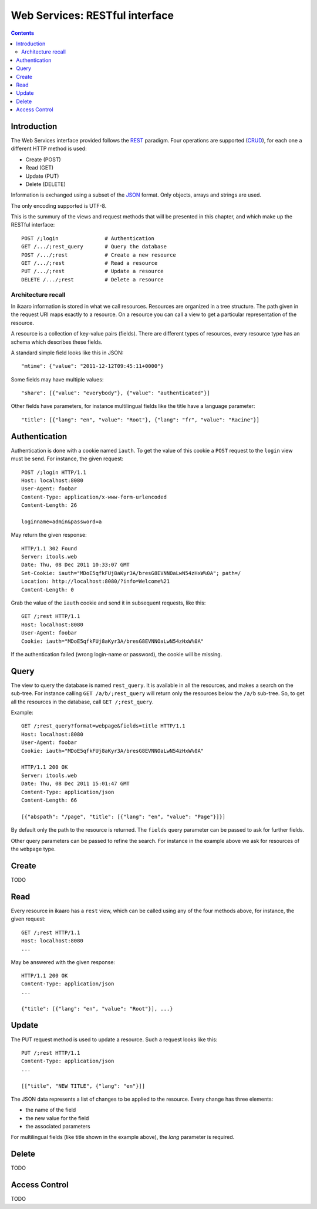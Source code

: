 Web Services: RESTful interface
###############################

.. contents::

.. highlight:: sh


Introduction
==============

The Web Services interface provided follows the `REST
<http://en.wikipedia.org/wiki/Representational_state_transfer>`_ paradigm.
Four operations are supported (`CRUD
<http://en.wikipedia.org/wiki/Create,_read,_update_and_delete>`_), for
each one a different HTTP method is used:

- Create (POST)
- Read (GET)
- Update (PUT)
- Delete (DELETE)

Information is exchanged using a subset of the `JSON
<http://en.wikipedia.org/wiki/JSON>`_ format. Only objects, arrays and
strings are used.

The only encoding supported is UTF-8.

This is the summury of the views and request methods that will be presented
in this chapter, and which make up the RESTful interface::

  POST /;login               # Authentication
  GET /.../;rest_query       # Query the database
  POST /.../;rest            # Create a new resource
  GET /.../;rest             # Read a resource
  PUT /.../;rest             # Update a resource
  DELETE /.../;rest          # Delete a resource
 

Architecture recall
-------------------

In ikaaro information is stored in what we call resources. Resources are
organized in a tree structure. The path given in the request URI maps exactly
to a resource. On a resource you can call a view to get a particular
representation of the resource.

A resource is a collection of key-value pairs (fields). There are different
types of resources, every resource type has an schema which describes these
fields.

A standard simple field looks like this in JSON::

  "mtime": {"value": "2011-12-12T09:45:11+0000"}

Some fields may have multiple values::

  "share": [{"value": "everybody"}, {"value": "authenticated"}]

Other fields have parameters, for instance multilingual fields like the
title have a language parameter::

  "title": [{"lang": "en", "value": "Root"}, {"lang": "fr", "value": "Racine"}]


Authentication
==============

Authentication is done with a cookie named ``iauth``. To get the value of
this cookie a ``POST`` request to the ``login`` view must be send. For
instance, the given request::

  POST /;login HTTP/1.1
  Host: localhost:8080
  User-Agent: foobar
  Content-Type: application/x-www-form-urlencoded
  Content-Length: 26

  loginname=admin&password=a

May return the given response::

  HTTP/1.1 302 Found
  Server: itools.web
  Date: Thu, 08 Dec 2011 10:33:07 GMT
  Set-Cookie: iauth="MDoE5qfkFUj8aKyr3A/bresG8EVNNOaLwN54zHxW%0A"; path=/
  Location: http://localhost:8080/?info=Welcome%21
  Content-Length: 0

Grab the value of the ``iauth`` cookie and send it in subsequent requests,
like this::

  GET /;rest HTTP/1.1
  Host: localhost:8080
  User-Agent: foobar
  Cookie: iauth="MDoE5qfkFUj8aKyr3A/bresG8EVNNOaLwN54zHxW%0A"

If the authentication failed (wrong login-name or password), the cookie
will be missing.


Query
==============

The view to query the database is named ``rest_query``. It is available in
all the resources, and makes a search on the sub-tree. For instance calling
``GET /a/b/;rest_query`` will return only the resources below the ``/a/b``
sub-tree. So, to get all the resources in the database, call
``GET /;rest_query``.

Example::

  GET /;rest_query?format=webpage&fields=title HTTP/1.1
  Host: localhost:8080
  User-Agent: foobar
  Cookie: iauth="MDoE5qfkFUj8aKyr3A/bresG8EVNNOaLwN54zHxW%0A"

  HTTP/1.1 200 OK
  Server: itools.web
  Date: Thu, 08 Dec 2011 15:01:47 GMT
  Content-Type: application/json
  Content-Length: 66

  [{"abspath": "/page", "title": [{"lang": "en", "value": "Page"}]}]

By default only the path to the resource is returned. The ``fields`` query
parameter can be passed to ask for further fields.

Other query parameters can be passed to refine the search. For instance in
the example above we ask for resources of the ``webpage`` type.


Create
==============

TODO


Read
==============

Every resource in ikaaro has a ``rest`` view, which can be called using any
of the four methods above, for instance, the given request::

  GET /;rest HTTP/1.1
  Host: localhost:8080
  ...

May be answered with the given response::

  HTTP/1.1 200 OK
  Content-Type: application/json
  ...

  {"title": [{"lang": "en", "value": "Root"}], ...}


Update
==============

The PUT request method is used to update a resource. Such a request looks
like this::

  PUT /;rest HTTP/1.1
  Content-Type: application/json
  ...

  [["title", "NEW TITLE", {"lang": "en"}]]

The JSON data represents a list of changes to be applied to the resource.
Every change has three elements:

- the name of the field
- the new value for the field
- the associated parameters

For multilingual fields (like title shown in the example above), the *lang*
parameter is required.


Delete
==============

TODO

Access Control
==============

TODO
